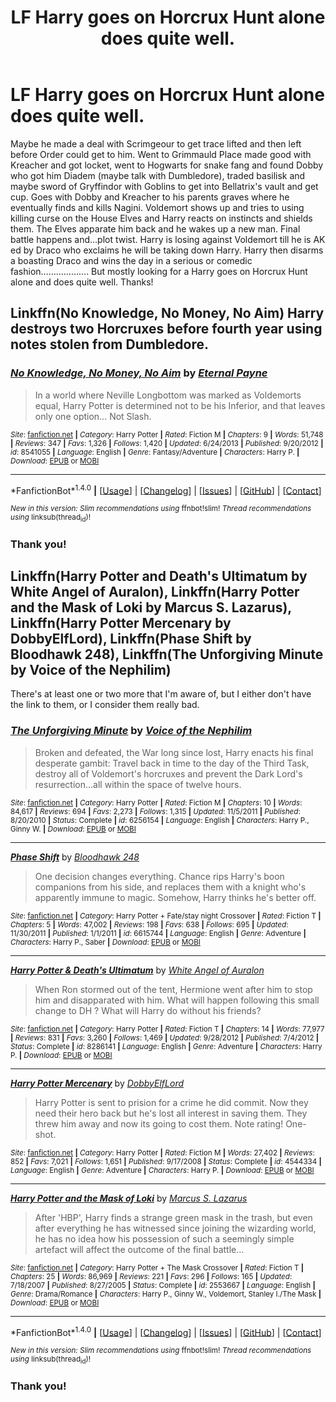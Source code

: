 #+TITLE: LF Harry goes on Horcrux Hunt alone does quite well.

* LF Harry goes on Horcrux Hunt alone does quite well.
:PROPERTIES:
:Author: Silentone26
:Score: 14
:DateUnix: 1517884945.0
:DateShort: 2018-Feb-06
:FlairText: Request
:END:
Maybe he made a deal with Scrimgeour to get trace lifted and then left before Order could get to him. Went to Grimmauld Place made good with Kreacher and got locket, went to Hogwarts for snake fang and found Dobby who got him Diadem (maybe talk with Dumbledore), traded basilisk and maybe sword of Gryffindor with Goblins to get into Bellatrix's vault and get cup. Goes with Dobby and Kreacher to his parents graves where he eventually finds and kills Nagini. Voldemort shows up and tries to using killing curse on the House Elves and Harry reacts on instincts and shields them. The Elves apparate him back and he wakes up a new man. Final battle happens and...plot twist. Harry is losing against Voldemort till he is AK ed by Draco who exclaims he will be taking down Harry. Harry then disarms a boasting Draco and wins the day in a serious or comedic fashion................... But mostly looking for a Harry goes on Horcrux Hunt alone and does quite well. Thanks!


** Linkffn(No Knowledge, No Money, No Aim) Harry destroys two Horcruxes before fourth year using notes stolen from Dumbledore.
:PROPERTIES:
:Author: Jahoan
:Score: 1
:DateUnix: 1517951785.0
:DateShort: 2018-Feb-07
:END:

*** [[http://www.fanfiction.net/s/8541055/1/][*/No Knowledge, No Money, No Aim/*]] by [[https://www.fanfiction.net/u/4263085/Eternal-Payne][/Eternal Payne/]]

#+begin_quote
  In a world where Neville Longbottom was marked as Voldemorts equal, Harry Potter is determined not to be his Inferior, and that leaves only one option... Not Slash.
#+end_quote

^{/Site/: [[http://www.fanfiction.net/][fanfiction.net]] *|* /Category/: Harry Potter *|* /Rated/: Fiction M *|* /Chapters/: 9 *|* /Words/: 51,748 *|* /Reviews/: 347 *|* /Favs/: 1,326 *|* /Follows/: 1,420 *|* /Updated/: 6/24/2013 *|* /Published/: 9/20/2012 *|* /id/: 8541055 *|* /Language/: English *|* /Genre/: Fantasy/Adventure *|* /Characters/: Harry P. *|* /Download/: [[http://www.ff2ebook.com/old/ffn-bot/index.php?id=8541055&source=ff&filetype=epub][EPUB]] or [[http://www.ff2ebook.com/old/ffn-bot/index.php?id=8541055&source=ff&filetype=mobi][MOBI]]}

--------------

*FanfictionBot*^{1.4.0} *|* [[[https://github.com/tusing/reddit-ffn-bot/wiki/Usage][Usage]]] | [[[https://github.com/tusing/reddit-ffn-bot/wiki/Changelog][Changelog]]] | [[[https://github.com/tusing/reddit-ffn-bot/issues/][Issues]]] | [[[https://github.com/tusing/reddit-ffn-bot/][GitHub]]] | [[[https://www.reddit.com/message/compose?to=tusing][Contact]]]

^{/New in this version: Slim recommendations using/ ffnbot!slim! /Thread recommendations using/ linksub(thread_id)!}
:PROPERTIES:
:Author: FanfictionBot
:Score: 2
:DateUnix: 1517951838.0
:DateShort: 2018-Feb-07
:END:


*** Thank you!
:PROPERTIES:
:Author: Silentone26
:Score: 1
:DateUnix: 1518099723.0
:DateShort: 2018-Feb-08
:END:


** Linkffn(Harry Potter and Death's Ultimatum by White Angel of Auralon), Linkffn(Harry Potter and the Mask of Loki by Marcus S. Lazarus), Linkffn(Harry Potter Mercenary by DobbyElfLord), Linkffn(Phase Shift by Bloodhawk 248), Linkffn(The Unforgiving Minute by Voice of the Nephilim)

There's at least one or two more that I'm aware of, but I either don't have the link to them, or I consider them really bad.
:PROPERTIES:
:Author: steve_wheeler
:Score: 1
:DateUnix: 1518067305.0
:DateShort: 2018-Feb-08
:END:

*** [[http://www.fanfiction.net/s/6256154/1/][*/The Unforgiving Minute/*]] by [[https://www.fanfiction.net/u/1508866/Voice-of-the-Nephilim][/Voice of the Nephilim/]]

#+begin_quote
  Broken and defeated, the War long since lost, Harry enacts his final desperate gambit: Travel back in time to the day of the Third Task, destroy all of Voldemort's horcruxes and prevent the Dark Lord's resurrection...all within the space of twelve hours.
#+end_quote

^{/Site/: [[http://www.fanfiction.net/][fanfiction.net]] *|* /Category/: Harry Potter *|* /Rated/: Fiction M *|* /Chapters/: 10 *|* /Words/: 84,617 *|* /Reviews/: 694 *|* /Favs/: 2,273 *|* /Follows/: 1,315 *|* /Updated/: 11/5/2011 *|* /Published/: 8/20/2010 *|* /Status/: Complete *|* /id/: 6256154 *|* /Language/: English *|* /Characters/: Harry P., Ginny W. *|* /Download/: [[http://www.ff2ebook.com/old/ffn-bot/index.php?id=6256154&source=ff&filetype=epub][EPUB]] or [[http://www.ff2ebook.com/old/ffn-bot/index.php?id=6256154&source=ff&filetype=mobi][MOBI]]}

--------------

[[http://www.fanfiction.net/s/6615744/1/][*/Phase Shift/*]] by [[https://www.fanfiction.net/u/1116109/Bloodhawk-248][/Bloodhawk 248/]]

#+begin_quote
  One decision changes everything. Chance rips Harry's boon companions from his side, and replaces them with a knight who's apparently immune to magic. Somehow, Harry thinks he's better off.
#+end_quote

^{/Site/: [[http://www.fanfiction.net/][fanfiction.net]] *|* /Category/: Harry Potter + Fate/stay night Crossover *|* /Rated/: Fiction T *|* /Chapters/: 5 *|* /Words/: 47,002 *|* /Reviews/: 198 *|* /Favs/: 638 *|* /Follows/: 695 *|* /Updated/: 11/30/2011 *|* /Published/: 1/1/2011 *|* /id/: 6615744 *|* /Language/: English *|* /Genre/: Adventure *|* /Characters/: Harry P., Saber *|* /Download/: [[http://www.ff2ebook.com/old/ffn-bot/index.php?id=6615744&source=ff&filetype=epub][EPUB]] or [[http://www.ff2ebook.com/old/ffn-bot/index.php?id=6615744&source=ff&filetype=mobi][MOBI]]}

--------------

[[http://www.fanfiction.net/s/8286141/1/][*/Harry Potter & Death's Ultimatum/*]] by [[https://www.fanfiction.net/u/2149875/White-Angel-of-Auralon][/White Angel of Auralon/]]

#+begin_quote
  When Ron stormed out of the tent, Hermione went after him to stop him and disapparated with him. What will happen following this small change to DH ? What will Harry do without his friends?
#+end_quote

^{/Site/: [[http://www.fanfiction.net/][fanfiction.net]] *|* /Category/: Harry Potter *|* /Rated/: Fiction T *|* /Chapters/: 14 *|* /Words/: 77,977 *|* /Reviews/: 831 *|* /Favs/: 3,260 *|* /Follows/: 1,469 *|* /Updated/: 9/28/2012 *|* /Published/: 7/4/2012 *|* /Status/: Complete *|* /id/: 8286141 *|* /Language/: English *|* /Genre/: Adventure *|* /Characters/: Harry P. *|* /Download/: [[http://www.ff2ebook.com/old/ffn-bot/index.php?id=8286141&source=ff&filetype=epub][EPUB]] or [[http://www.ff2ebook.com/old/ffn-bot/index.php?id=8286141&source=ff&filetype=mobi][MOBI]]}

--------------

[[http://www.fanfiction.net/s/4544334/1/][*/Harry Potter Mercenary/*]] by [[https://www.fanfiction.net/u/1077111/DobbyElfLord][/DobbyElfLord/]]

#+begin_quote
  Harry Potter is sent to prision for a crime he did commit. Now they need their hero back but he's lost all interest in saving them. They threw him away and now its going to cost them. Note rating! One-shot.
#+end_quote

^{/Site/: [[http://www.fanfiction.net/][fanfiction.net]] *|* /Category/: Harry Potter *|* /Rated/: Fiction M *|* /Words/: 27,402 *|* /Reviews/: 852 *|* /Favs/: 7,021 *|* /Follows/: 1,651 *|* /Published/: 9/17/2008 *|* /Status/: Complete *|* /id/: 4544334 *|* /Language/: English *|* /Genre/: Adventure *|* /Characters/: Harry P. *|* /Download/: [[http://www.ff2ebook.com/old/ffn-bot/index.php?id=4544334&source=ff&filetype=epub][EPUB]] or [[http://www.ff2ebook.com/old/ffn-bot/index.php?id=4544334&source=ff&filetype=mobi][MOBI]]}

--------------

[[http://www.fanfiction.net/s/2553667/1/][*/Harry Potter and the Mask of Loki/*]] by [[https://www.fanfiction.net/u/561615/Marcus-S-Lazarus][/Marcus S. Lazarus/]]

#+begin_quote
  After 'HBP', Harry finds a strange green mask in the trash, but even after everything he has witnessed since joining the wizarding world, he has no idea how his possession of such a seemingly simple artefact will affect the outcome of the final battle...
#+end_quote

^{/Site/: [[http://www.fanfiction.net/][fanfiction.net]] *|* /Category/: Harry Potter + The Mask Crossover *|* /Rated/: Fiction T *|* /Chapters/: 25 *|* /Words/: 86,969 *|* /Reviews/: 221 *|* /Favs/: 296 *|* /Follows/: 165 *|* /Updated/: 7/18/2007 *|* /Published/: 8/27/2005 *|* /Status/: Complete *|* /id/: 2553667 *|* /Language/: English *|* /Genre/: Drama/Romance *|* /Characters/: Harry P., Ginny W., Voldemort, Stanley I./The Mask *|* /Download/: [[http://www.ff2ebook.com/old/ffn-bot/index.php?id=2553667&source=ff&filetype=epub][EPUB]] or [[http://www.ff2ebook.com/old/ffn-bot/index.php?id=2553667&source=ff&filetype=mobi][MOBI]]}

--------------

*FanfictionBot*^{1.4.0} *|* [[[https://github.com/tusing/reddit-ffn-bot/wiki/Usage][Usage]]] | [[[https://github.com/tusing/reddit-ffn-bot/wiki/Changelog][Changelog]]] | [[[https://github.com/tusing/reddit-ffn-bot/issues/][Issues]]] | [[[https://github.com/tusing/reddit-ffn-bot/][GitHub]]] | [[[https://www.reddit.com/message/compose?to=tusing][Contact]]]

^{/New in this version: Slim recommendations using/ ffnbot!slim! /Thread recommendations using/ linksub(thread_id)!}
:PROPERTIES:
:Author: FanfictionBot
:Score: 1
:DateUnix: 1518067360.0
:DateShort: 2018-Feb-08
:END:


*** Thank you!
:PROPERTIES:
:Author: Silentone26
:Score: 1
:DateUnix: 1518099741.0
:DateShort: 2018-Feb-08
:END:
